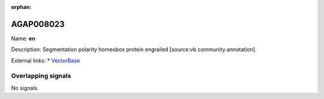 :orphan:

AGAP008023
=============



Name: **en**

Description: Segmentation polarity homeobox protein engrailed [source:vb community annotation].

External links:
* `VectorBase <https://www.vectorbase.org/Anopheles_gambiae/Gene/Summary?g=AGAP008023>`_

Overlapping signals
-------------------



No signals.


